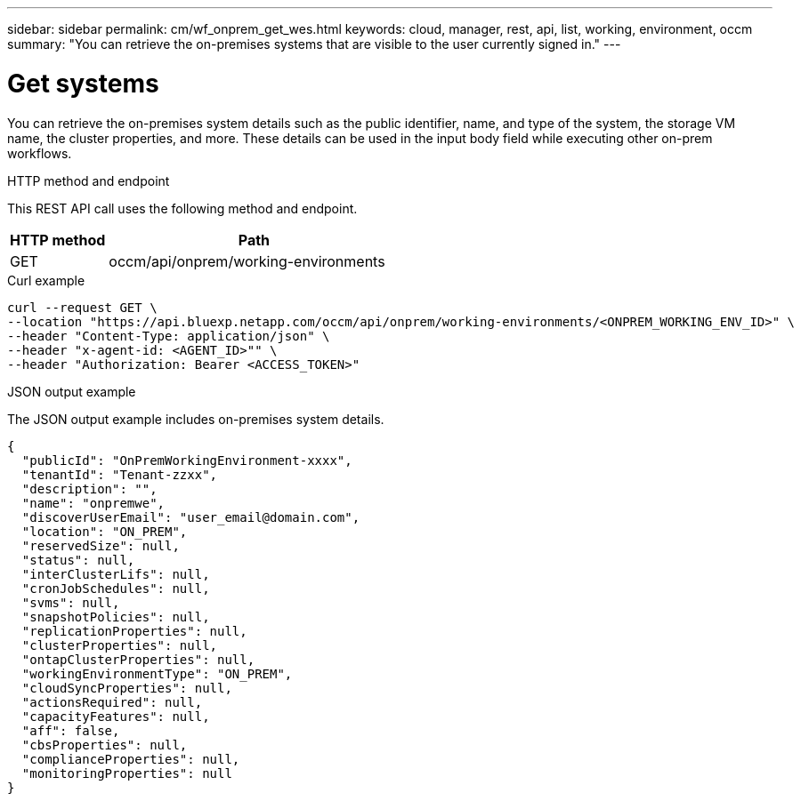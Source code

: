 ---
sidebar: sidebar
permalink: cm/wf_onprem_get_wes.html
keywords: cloud, manager, rest, api, list, working, environment, occm
summary: "You can retrieve the on-premises systems that are visible to the user currently signed in."
---

= Get systems
:hardbreaks:
:nofooter:
:icons: font
:linkattrs:
:imagesdir: ../media/

[.lead]
You can retrieve the on-premises system details such as the public identifier, name, and type of the system, the storage VM name, the cluster properties, and more. These details can be used in the input body field while executing other on-prem workflows.

.HTTP method and endpoint

This REST API call uses the following method and endpoint.


[cols="25,75"*,options="header"]
|===
|HTTP method
|Path
|GET
|occm/api/onprem/working-environments
|===

.Curl example
[source,curl]
curl --request GET \
--location "https://api.bluexp.netapp.com/occm/api/onprem/working-environments/<ONPREM_WORKING_ENV_ID>" \
--header "Content-Type: application/json" \
--header "x-agent-id: <AGENT_ID>"" \
--header "Authorization: Bearer <ACCESS_TOKEN>"

.JSON output example

The JSON output example includes on-premises system details.

----
{
  "publicId": "OnPremWorkingEnvironment-xxxx",
  "tenantId": "Tenant-zzxx",
  "description": "",
  "name": "onpremwe",
  "discoverUserEmail": "user_email@domain.com",
  "location": "ON_PREM",
  "reservedSize": null,
  "status": null,
  "interClusterLifs": null,
  "cronJobSchedules": null,
  "svms": null,
  "snapshotPolicies": null,
  "replicationProperties": null,
  "clusterProperties": null,
  "ontapClusterProperties": null,
  "workingEnvironmentType": "ON_PREM",
  "cloudSyncProperties": null,
  "actionsRequired": null,
  "capacityFeatures": null,
  "aff": false,
  "cbsProperties": null,
  "complianceProperties": null,
  "monitoringProperties": null
}
----


